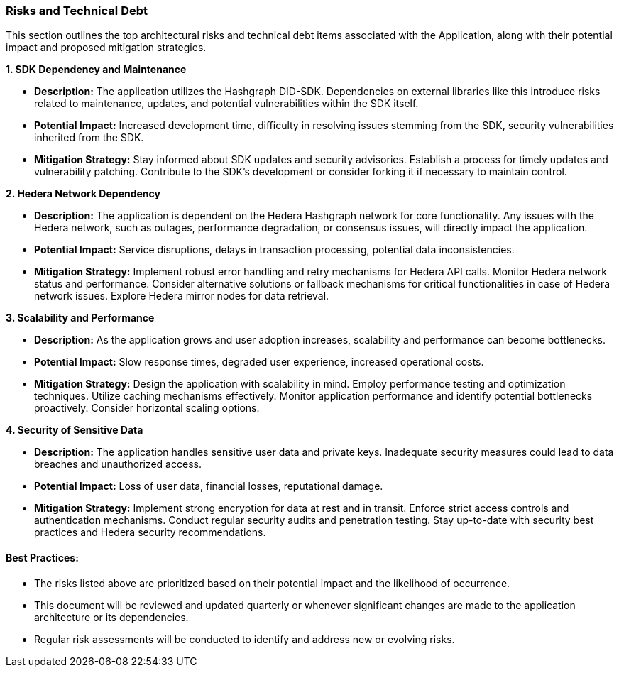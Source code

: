 === Risks and Technical Debt

This section outlines the top architectural risks and technical debt items associated with the Application, along with their potential impact and proposed mitigation strategies.

*1. SDK Dependency and Maintenance*

* **Description:** The application utilizes the Hashgraph DID-SDK. Dependencies on external libraries like this introduce risks related to maintenance, updates, and potential vulnerabilities within the SDK itself.
* **Potential Impact:**  Increased development time, difficulty in resolving issues stemming from the SDK, security vulnerabilities inherited from the SDK.
* **Mitigation Strategy:** Stay informed about SDK updates and security advisories. Establish a process for timely updates and vulnerability patching. Contribute to the SDK's development or consider forking it if necessary to maintain control.

*2. Hedera Network Dependency*

* **Description:** The application is dependent on the Hedera Hashgraph network for core functionality. Any issues with the Hedera network, such as outages, performance degradation, or consensus issues, will directly impact the application.
* **Potential Impact:** Service disruptions, delays in transaction processing, potential data inconsistencies.
* **Mitigation Strategy:** Implement robust error handling and retry mechanisms for Hedera API calls. Monitor Hedera network status and performance. Consider alternative solutions or fallback mechanisms for critical functionalities in case of Hedera network issues. Explore Hedera mirror nodes for data retrieval.

*3. Scalability and Performance*

* **Description:** As the application grows and user adoption increases, scalability and performance can become bottlenecks.
* **Potential Impact:**  Slow response times, degraded user experience, increased operational costs.
* **Mitigation Strategy:** Design the application with scalability in mind. Employ performance testing and optimization techniques. Utilize caching mechanisms effectively. Monitor application performance and identify potential bottlenecks proactively. Consider horizontal scaling options.

*4. Security of Sensitive Data*

* **Description:** The application handles sensitive user data and private keys. Inadequate security measures could lead to data breaches and unauthorized access.
* **Potential Impact:**  Loss of user data, financial losses, reputational damage.
* **Mitigation Strategy:** Implement strong encryption for data at rest and in transit. Enforce strict access controls and authentication mechanisms. Conduct regular security audits and penetration testing. Stay up-to-date with security best practices and Hedera security recommendations.

==== Best Practices:

* The risks listed above are prioritized based on their potential impact and the likelihood of occurrence.
* This document will be reviewed and updated quarterly or whenever significant changes are made to the application architecture or its dependencies.
* Regular risk assessments will be conducted to identify and address new or evolving risks.
